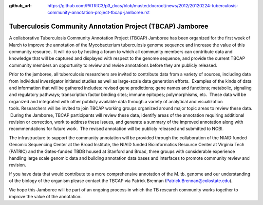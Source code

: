 :github_url: https://github.com/PATRIC3/p3_docs/blob/master/docroot/news/2012/20120224-tuberculosis-community-annotation-project-tbcap-jamboree.rst

==========================================================
Tuberculosis Community Annotation Project (TBCAP) Jamboree
==========================================================

.. feed-entry::
   :date: 2012-02-24

A collaborative Tuberculosis Community Annotation Project (TBCAP)
Jamboree has been organized for the first week of March to improve the
annotation of the Mycobacterium tuberculosis genome sequence and
increase the value of this community resource.  It will do so by hosting
a forum to which all community members can contribute data and knowledge
that will be captured and displayed with respect to the genome sequence,
and provide the current TBCAP community members an opportunity to review
and revise annotations before they are publicly released.

Prior to the jamboree, all tuberculosis researchers are invited to
contribute data from a variety of sources, including data from
individual investigator initiated studies as well as large-scale data
generation efforts.  Examples of the kinds of data and information that
will be gathered includes: revised gene predictions; gene names and
functions; metabolic, signaling and regulatory pathways; transcription
factor binding sites; immune epitopes; polymorphisms, etc.  These data
will be organized and integrated with other publicly available data
through a variety of analytical and visualization
tools. Researchers will be invited to join TBCAP working groups
organized around major topic areas to review these data.  During the
Jamboree, TBCAP participants will review these data, identify areas of
the annotation requiring additional revision or correction, work to
address these issues, and generate a summary of the improved annotation
along with recommendations for future work.  The revised annotation will
be publicly released and submitted to NCBI.

The infrastructure to support the community annotation will be provided
through the collaboration of the NIAID funded Genomic Sequencing Center
at the Broad Institute, the NIAID funded Bioinformatics Resource Center
at Virginia Tech (PATRIC) and the Gates-funded TBDB housed at Stanford
and Broad, three groups with considerable experience handling large
scale genomic data and building annotation data bases and interfaces to
promote community review and revision.

If you have data that would contribute to a more comprehensive
annotation of the M. tb. genome and our understanding of the biology of
the organism please contact the TBCAP via Patrick
Brennan (\ `Patrick.Brennan@colostate.edu <mailto:atrick.Brennan@colostate.edu>`__).

We hope this Jamboree will be part of an ongoing process in which the TB
research community works together to improve the value of the
annotation.
